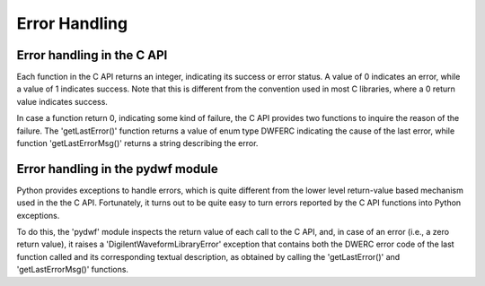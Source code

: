 
Error Handling
==============

Error handling in the C API
---------------------------

Each function in the C API returns an integer, indicating its success or error status. A value of 0 indicates an error, while a value of 1 indicates success. Note that this is different from the convention used in most C libraries, where a 0 return value indicates success.

In case a function return 0, indicating some kind of failure, the C API provides two functions to inquire the reason of the failure. The 'getLastError()' function returns a value of enum type DWFERC indicating the cause of the last error, while function 'getLastErrorMsg()' returns a string describing the error.

Error handling in the pydwf module
----------------------------------

Python provides exceptions to handle errors, which is quite different from the lower level return-value based mechanism used in the the C API. Fortunately, it turns out to be quite easy to turn errors reported by the C API functions into Python exceptions.

To do this, the 'pydwf' module inspects the return value of each call to the C API, and, in case of an error (i.e., a zero return value), it raises a 'DigilentWaveformLibraryError' exception that contains both the DWERC error code of the last function called and its corresponding textual description, as obtained by calling the 'getLastError()' and 'getLastErrorMsg()' functions.

